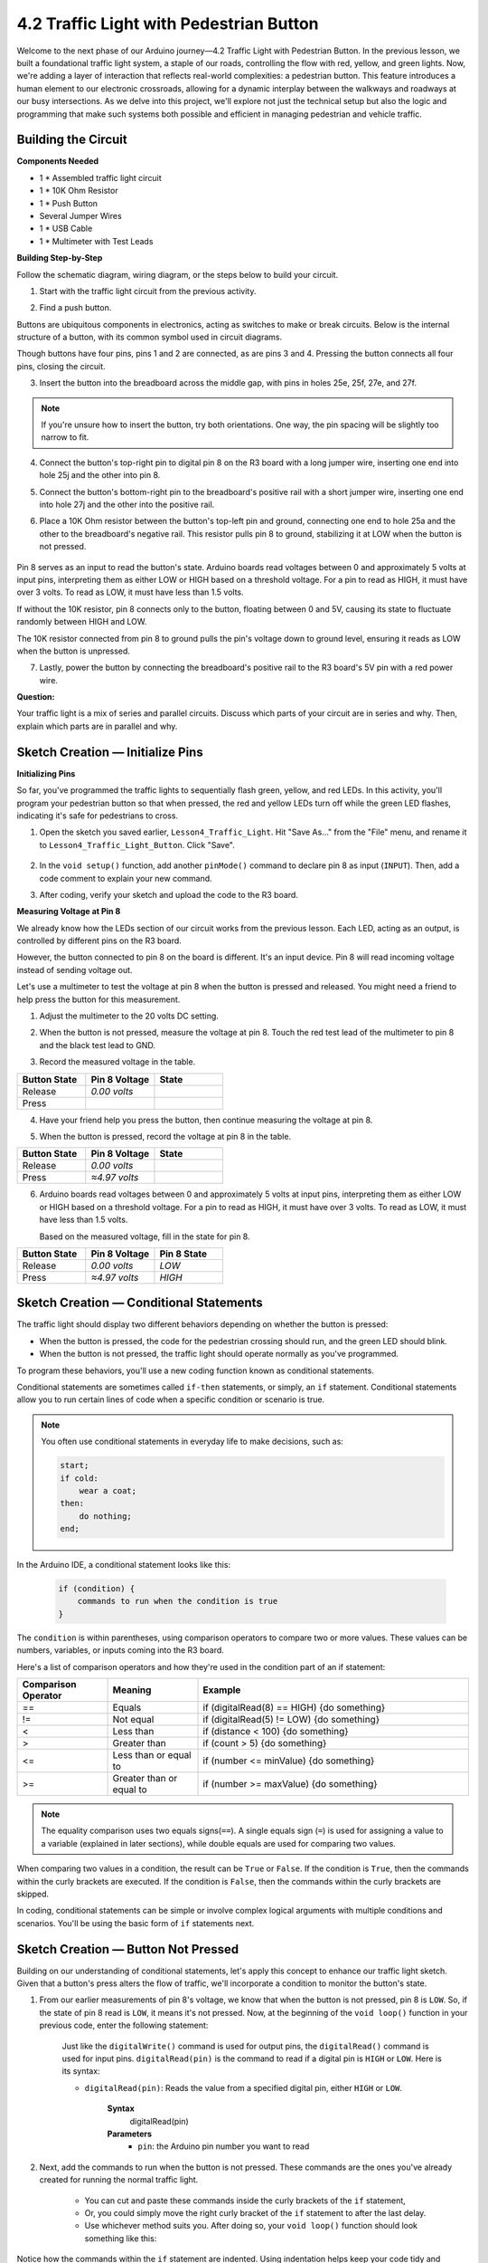 4.2 Traffic Light with Pedestrian Button
===============================================

Welcome to the next phase of our Arduino journey—4.2 Traffic Light with Pedestrian Button. In the previous lesson, we built a foundational traffic light system, a staple of our roads, controlling the flow with red, yellow, and green lights. Now, we're adding a layer of interaction that reflects real-world complexities: a pedestrian button. This feature introduces a human element to our electronic crossroads, allowing for a dynamic interplay between the walkways and roadways at our busy intersections. As we delve into this project, we'll explore not just the technical setup but also the logic and programming that make such systems both possible and efficient in managing pedestrian and vehicle traffic.

Building the Circuit
-----------------------------

**Components Needed**

* 1 * Assembled traffic light circuit
* 1 * 10K Ohm Resistor
* 1 * Push Button
* Several Jumper Wires
* 1 * USB Cable
* 1 * Multimeter with Test Leads


**Building Step-by-Step**

Follow the schematic diagram, wiring diagram, or the steps below to build your circuit.

.. image:: img/4.2_traffic_wiring_bb_5.png
    :width: 600
    :align: center  

1. Start with the traffic light circuit from the previous activity.

.. image:: img/4_traffic_wiring_bb.png
    :width: 600
    :align: center

2. Find a push button. 

.. image:: img/4.2_traffic_button.png
    :width: 500
    :align: center

Buttons are ubiquitous components in electronics, acting as switches to make or break circuits. Below is the internal structure of a button, with its common symbol used in circuit diagrams.

.. image:: img/4.2_traffic_button_symbol.png
    :width: 500
    :align: center

Though buttons have four pins, pins 1 and 2 are connected, as are pins 3 and 4. Pressing the button connects all four pins, closing the circuit.

3. Insert the button into the breadboard across the middle gap, with pins in holes 25e, 25f, 27e, and 27f. 

.. note::

    If you're unsure how to insert the button, try both orientations. One way, the pin spacing will be slightly too narrow to fit.

.. image:: img/4.2_traffic_wiring_bb_1.png
    :width: 600
    :align: center

4. Connect the button's top-right pin to digital pin 8 on the R3 board with a long jumper wire, inserting one end into hole 25j and the other into pin 8.

.. image:: img/4.2_traffic_wiring_bb_2.png
    :width: 600
    :align: center

5. Connect the button's bottom-right pin to the breadboard's positive rail with a short jumper wire, inserting one end into hole 27j and the other into the positive rail.

.. image:: img/4.2_traffic_wiring_bb_3.png
    :width: 600
    :align: center

6. Place a 10K Ohm resistor between the button's top-left pin and ground, connecting one end to hole 25a and the other to the breadboard's negative rail. This resistor pulls pin 8 to ground, stabilizing it at LOW when the button is not pressed.

    .. image:: img/4.2_traffic_wiring_bb_4.png
        :width: 600
        :align: center

Pin 8 serves as an input to read the button's state. Arduino boards read voltages between 0 and approximately 5 volts at input pins, interpreting them as either LOW or HIGH based on a threshold voltage. For a pin to read as HIGH, it must have over 3 volts. To read as LOW, it must have less than 1.5 volts.

If without the 10K resistor, pin 8 connects only to the button, floating between 0 and 5V, causing its state to fluctuate randomly between HIGH and LOW.

The 10K resistor connected from pin 8 to ground pulls the pin's voltage down to ground level, ensuring it reads as LOW when the button is unpressed.

7. Lastly, power the button by connecting the breadboard's positive rail to the R3 board's 5V pin with a red power wire.

.. image:: img/4.2_traffic_wiring_bb_5.png
    :width: 600
    :align: center


**Question:**

Your traffic light is a mix of series and parallel circuits. Discuss which parts of your circuit are in series and why. Then, explain which parts are in parallel and why.


Sketch Creation — Initialize Pins
------------------------------------------

**Initializing Pins**

So far, you've programmed the traffic lights to sequentially flash green, yellow, and red LEDs. In this activity, you'll program your pedestrian button so that when pressed, the red and yellow LEDs turn off while the green LED flashes, indicating it's safe for pedestrians to cross.

1. Open the sketch you saved earlier, ``Lesson4_Traffic_Light``. Hit "Save As..." from the "File" menu, and rename it to ``Lesson4_Traffic_Light_Button``. Click "Save".

    .. image:: img/4_traffic_ide_button.png
       :width: 600
       :align: center

2. In the ``void setup()`` function, add another ``pinMode()`` command to declare pin 8 as input (``INPUT``). Then, add a code comment to explain your new command.

.. code-block:: Arduino
    :emphasize-lines: 6

    void setup() {
        // Configure LED pins for output:
        pinMode(3, OUTPUT);
        pinMode(4, OUTPUT);
        pinMode(5, OUTPUT);
        pinMode(8, INPUT);  // Declare pin 8 (button) as input
    }
    
    void loop() {
        // put your main code here, to run repeatedly:
        digitalWrite(3, HIGH);  // Light up the green LED on pin 3
        digitalWrite(4, LOW);   // Switch off the yellow LED on pin 4
        digitalWrite(5, LOW);   // Switch off the the red LED on pin 5
        delay(10000);           // Wait for 10 seconds      
        digitalWrite(3, LOW);   // Switch off the green LED on pin 3
        digitalWrite(4, HIGH);  // Light up the yellow LED on pin 4
        digitalWrite(5, LOW);   // Switch off the red LED on pin 5
        delay(3000);            // Wait for 3 seconds
        digitalWrite(3, LOW);   // Switch off the green LED on pin 3
        digitalWrite(4, LOW);   // Switch off the yellow LED on pin 4
        digitalWrite(5, HIGH);  // Light up the red LED on pin 5
        delay(10000);           // Wait for 10 seconds
    }

3. After coding, verify your sketch and upload the code to the R3 board.


**Measuring Voltage at Pin 8**

We already know how the LEDs section of our circuit works from the previous lesson. Each LED, acting as an output, is controlled by different pins on the R3 board.

However, the button connected to pin 8 on the board is different. It's an input device. Pin 8 will read incoming voltage instead of sending voltage out.

Let's use a multimeter to test the voltage at pin 8 when the button is pressed and released. You might need a friend to help press the button for this measurement.

1. Adjust the multimeter to the 20 volts DC setting.

.. image:: img/multimeter_dc_20v.png
    :width: 300
    :align: center

2. When the button is not pressed, measure the voltage at pin 8. Touch the red test lead of the multimeter to pin 8 and the black test lead to GND.

.. image:: img/4.2_traffic_voltage.png
    :width: 600
    :align: center

3. Record the measured voltage in the table.

.. list-table::
   :widths: 25 25 25
   :header-rows: 1

   * - Button State
     - Pin 8 Voltage
     - State
   * - Release
     - *0.00 volts*
     - 
   * - Press
     -
     - 

4. Have your friend help you press the button, then continue measuring the voltage at pin 8.

.. image:: img/4.2_traffic_voltage.png
    :width: 600
    :align: center

5. When the button is pressed, record the voltage at pin 8 in the table.

.. list-table::
   :widths: 25 25 25
   :header-rows: 1

   * - Button State
     - Pin 8 Voltage
     - State
   * - Release
     - *0.00 volts*
     - 
   * - Press
     - *≈4.97 volts*
     - 

6. Arduino boards read voltages between 0 and approximately 5 volts at input pins, interpreting them as either LOW or HIGH based on a threshold voltage. For a pin to read as HIGH, it must have over 3 volts. To read as LOW, it must have less than 1.5 volts.

   Based on the measured voltage, fill in the state for pin 8.

.. list-table::
   :widths: 25 25 25
   :header-rows: 1

   * - Button State
     - Pin 8 Voltage
     - Pin 8 State
   * - Release
     - *0.00 volts*
     - *LOW*
   * - Press
     - *≈4.97 volts*
     - *HIGH*


Sketch Creation — Conditional Statements
--------------------------------------------

The traffic light should display two different behaviors depending on whether the button is pressed:

* When the button is pressed, the code for the pedestrian crossing should run, and the green LED should blink.
* When the button is not pressed, the traffic light should operate normally as you've programmed.

To program these behaviors, you'll use a new coding function known as conditional statements.

Conditional statements are sometimes called ``if-then`` statements, or simply, an ``if`` statement.
Conditional statements allow you to run certain lines of code when a specific condition or scenario is true.

.. note::

    You often use conditional statements in everyday life to make decisions, such as:

    .. code-block:: Arduino

        start;
        if cold:
            wear a coat;
        then:
            do nothing;
        end;
        
In the Arduino IDE, a conditional statement looks like this:

    .. code-block:: Arduino

        if (condition) {
            commands to run when the condition is true 
        }

The ``condition`` is within parentheses, using comparison operators to compare two or more values. These values can be numbers, variables, or inputs coming into the R3 board.

Here's a list of comparison operators and how they're used in the condition part of an if statement:

.. list-table::
    :widths: 20 20 60
    :header-rows: 1

    *   - Comparison Operator
        - Meaning
        - Example
    *   - ==
        - Equals
        - if (digitalRead(8) == HIGH) {do something}
    *   - !=
        - Not equal
        - if (digitalRead(5) != LOW) {do something}
    *   - <
        - Less than
        - if (distance < 100) {do something}
    *   - >
        - Greater than
        - if (count > 5) {do something}
    *   - <=
        - Less than or equal to
        - if (number <= minValue) {do something}
    *   - >=
        - Greater than or equal to
        - if (number >= maxValue) {do something}

.. note::

    The equality comparison uses two equals signs(``==``). A single equals sign (``=``) is used for assigning a value to a variable (explained in later sections), while double equals are used for comparing two values.

When comparing two values in a condition, the result can be ``True`` or ``False``. If the condition is ``True``, then the commands within the curly brackets are executed. If the condition is ``False``, then the commands within the curly brackets are skipped.

In coding, conditional statements can be simple or involve complex logical arguments with multiple conditions and scenarios. You'll be using the basic form of ``if`` statements next.

Sketch Creation — Button Not Pressed
---------------------------------------
Building on our understanding of conditional statements, let's apply this concept to enhance our traffic light sketch. Given that a button's press alters the flow of traffic, we'll incorporate a condition to monitor the button's state. 

1. From our earlier measurements of pin 8's voltage, we know that when the button is not pressed, pin 8 is ``LOW``. So, if the state of pin 8 read is ``LOW``, it means it's not pressed. Now, at the beginning of the ``void loop()`` function in your previous code, enter the following statement:

    .. code-block:: Arduino
        :emphasize-lines: 11,13

        void setup() {
            // Configure LED pins for output:
            pinMode(3, OUTPUT);
            pinMode(4, OUTPUT);
            pinMode(5, OUTPUT);
            pinMode(8, INPUT);  // Declare pin 8 (button) as input
        }

        void loop() {
            // put your main code here, to run repeatedly:
            if (digitalRead(8) == LOW) {
                
            }

            digitalWrite(3, HIGH);  // Light up the green LED on pin 3
            digitalWrite(4, LOW);   // Switch off the yellow LED on pin 4
            digitalWrite(5, LOW);   // Switch off the the red LED on pin 5

            ...

    Just like the ``digitalWrite()`` command is used for output pins, the ``digitalRead()`` command is used for input pins. ``digitalRead(pin)`` is the command to read if a digital pin is ``HIGH`` or ``LOW``. Here is its syntax:

    * ``digitalRead(pin)``: Reads the value from a specified digital pin, either ``HIGH`` or ``LOW``.

        **Syntax**
            digitalRead(pin)

        **Parameters**
            - ``pin``: the Arduino pin number you want to read

2. Next, add the commands to run when the button is not pressed. These commands are the ones you've already created for running the normal traffic light.

    * You can cut and paste these commands inside the curly brackets of the ``if`` statement,
    * Or, you could simply move the right curly bracket of the ``if`` statement to after the last delay.
    * Use whichever method suits you. After doing so, your ``void loop()`` function should look something like this:

.. code-block:: Arduino
    :emphasize-lines: 11,24

    void setup() {
        // Configure LED pins for output:
        pinMode(3, OUTPUT);
        pinMode(4, OUTPUT);
        pinMode(5, OUTPUT);
        pinMode(8, INPUT);  // Declare pin 8 (button) as input
    }

    void loop() {
        // put your main code here, to run repeatedly:
        if (digitalRead(8) == LOW) {
            digitalWrite(3, HIGH);  // Light up the green LED on pin 3
            digitalWrite(4, LOW);   // Switch off the yellow LED on pin 4
            digitalWrite(5, LOW);   // Switch off the the red LED on pin 5
            delay(10000);           // Wait for 10 seconds      
            digitalWrite(3, LOW);   // Switch off the green LED on pin 3
            digitalWrite(4, HIGH);  // Light up the yellow LED on pin 4
            digitalWrite(5, LOW);   // Switch off the red LED on pin 5
            delay(3000);            // Wait for 3 seconds
            digitalWrite(3, LOW);   // Switch off the green LED on pin 3
            digitalWrite(4, LOW);   // Switch off the yellow LED on pin 4
            digitalWrite(5, HIGH);  // Light up the red LED on pin 5
            delay(10000);           // Wait for 10 seconds
        }
    }

Notice how the commands within the ``if`` statement are indented. Using indentation helps keep your code tidy and clarifies the commands being executed within a function. Although it might take a few extra seconds, using indentation, line breaks, and code comments can maintain the aesthetics of your code, which will be beneficial in the long run.

A common syntax error is forgetting the required number of curly brackets. Sometimes, the right bracket is missed in a function, or too many right brackets are added. In your sketch, every left bracket needs a right bracket. Proper indentation also helps you troubleshoot mismatched brackets.


Code Creation — When the Button Is Pressed
--------------------------------------------
Now it's time to write the code that allows pedestrians to cross the street when the button is pressed.

This will require a second conditional statement. However, this time you'll need to compare the ``digitalRead()`` value of pin 8 to ``HIGH`` instead of ``LOW``.

When the button is pressed, the traffic light needs to stop all vehicles and signal that it's safe for pedestrians to cross. To achieve this, you'll turn off the red and yellow LEDs and make the green LED blink. Within the curly brackets of your second conditional statement, add three ``digitalWrite()`` commands:

* Turn off the red LED connected to pin 5.
* Turn off the yellow LED connected to pin 4.
* Turn on the green LED connected to pin 3.

Then, make the green LED blink. Remember, the blinking frequency is determined by your ``delay()`` statements.

Your sketch should look something like this:


.. code-block:: Arduino
    :emphasize-lines: 24-31

    void setup() {
        pinMode(3, OUTPUT);             // declare pin 3 (green LED) as output
        pinMode(4, OUTPUT);             // declare pin 4 (yellow LED) as output
        pinMode(5, OUTPUT);             // declare pin 5 (red LED) as output
        pinMode(8, INPUT);              // declare pin 8 (button) as input
    }
    
    void loop() {
        // Main code to run repeatedly:
        if (digitalRead(8) == LOW) {
            digitalWrite(3, HIGH);  // Turn the green LED on pin 3 ON
            digitalWrite(4, LOW);   // Turn the yellow LED on pin 4 OFF
            digitalWrite(5, LOW);   // Turn the red LED on pin 5 OFF
            delay(10000);           // Wait for 10 seconds
            digitalWrite(3, LOW);   // Turn the green LED on pin 3 OFF
            digitalWrite(4, HIGH);  // Turn the yellow LED on pin 4 ON
            digitalWrite(5, LOW);   // Turn the red LED on pin 5 OFF
            delay(3000);            // Wait for 3 seconds
            digitalWrite(3, LOW);   // Turn the green LED on pin 3 OFF
            digitalWrite(4, LOW);   // Turn the yellow LED on pin 4 OFF
            digitalWrite(5, HIGH);  // Turn the red LED on pin 5 ON
            delay(10000);           // Wait for 10 seconds
        }
        if (digitalRead(8) == HIGH) { //if the button is pressed:
            digitalWrite(4, LOW);       // turn the yellow LED on pin 4 OFF
            digitalWrite(5, LOW);       // turn the red LED on pin 5 OFF
            digitalWrite(3, HIGH);      // turn te green LED on pin 3 ON
            delay(500);                 // wait half a second
            digitalWrite(3, LOW);       // turn the green LED on pin 3 OFF
            delay(500);                 // wait half a second
        }
    }

Upload your code to the R3 board. Once the sketch is fully transferred, the code will execute.

Observe the behavior of your traffic light. Press the button and wait for the traffic light to complete its cycle. Does the pedestrian green light blink? When the button is released, does the traffic light return to its normal operation mode? If not, make adjustments to your sketch and re-upload it to the R3.

Once completed, save your sketch.

**Summary**

Through the lens of a seemingly simple pedestrian button, we've expanded our understanding and skills in both electronics and programming. This lesson brought us closer to real-world applications, showing how technology serves community needs, ensuring safety and efficiency at intersections. We've seen how a combination of hardware (like buttons and LEDs) and software (through Arduino programming) can create systems that guide daily life. By building and programming a traffic light system that responds to pedestrian input, we not only learned about conditional statements and input reading but also about thoughtful design in technology.

**Question:**

During testing, you may notice that the green LED only blinks while the pedestrian button is kept pressed, but pedestrians can't cross the road while continuously pressing the button. How could you modify the code to read the button press and allow pedestrians to cross at the same time? Please write down the pseudo-code solution in the handbook.
